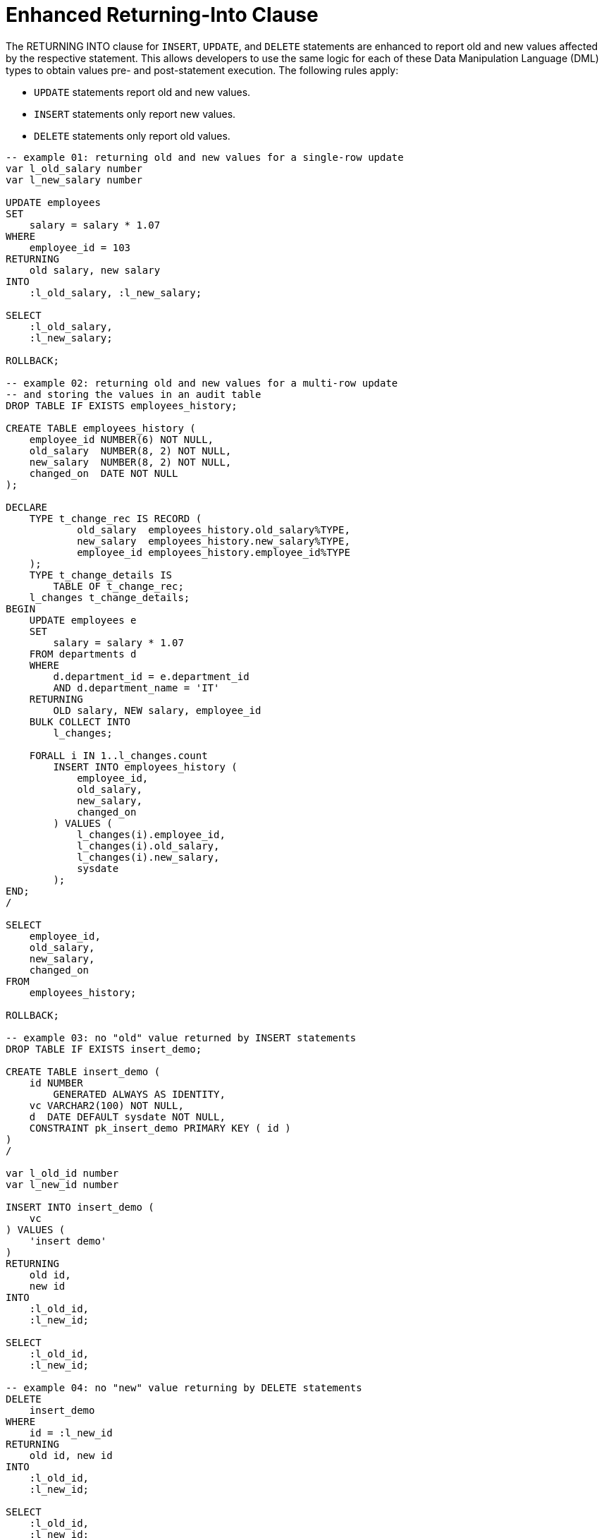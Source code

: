 = Enhanced Returning-Into Clause
:database-version: 23.2
:database-category: sql

[[feature_summary]]

The RETURNING INTO clause for `INSERT`, `UPDATE`, and `DELETE` statements are enhanced to report old and new values affected by the respective statement. This allows developers to use the same logic for each of these Data Manipulation Language (DML) types to obtain values pre- and post-statement execution. The following rules apply: 

* `UPDATE` statements report old and new values. 
* `INSERT` statements only report new values. 
* `DELETE` statements only report old values.

[source,sql]
[subs="verbatim"]
----

-- example 01: returning old and new values for a single-row update
var l_old_salary number 
var l_new_salary number

UPDATE employees
SET
    salary = salary * 1.07
WHERE
    employee_id = 103 
RETURNING 
    old salary, new salary
INTO
    :l_old_salary, :l_new_salary;

SELECT
    :l_old_salary,
    :l_new_salary;

ROLLBACK;

-- example 02: returning old and new values for a multi-row update
-- and storing the values in an audit table
DROP TABLE IF EXISTS employees_history;

CREATE TABLE employees_history (
    employee_id NUMBER(6) NOT NULL,
    old_salary  NUMBER(8, 2) NOT NULL,
    new_salary  NUMBER(8, 2) NOT NULL,
    changed_on  DATE NOT NULL
);

DECLARE
    TYPE t_change_rec IS RECORD (
            old_salary  employees_history.old_salary%TYPE,
            new_salary  employees_history.new_salary%TYPE,
            employee_id employees_history.employee_id%TYPE
    );
    TYPE t_change_details IS
        TABLE OF t_change_rec;
    l_changes t_change_details;
BEGIN
    UPDATE employees e
    SET
        salary = salary * 1.07
    FROM departments d
    WHERE
        d.department_id = e.department_id
        AND d.department_name = 'IT'
    RETURNING
        OLD salary, NEW salary, employee_id
    BULK COLLECT INTO
        l_changes;

    FORALL i IN 1..l_changes.count
        INSERT INTO employees_history (
            employee_id,
            old_salary,
            new_salary,
            changed_on
        ) VALUES (
            l_changes(i).employee_id,
            l_changes(i).old_salary,
            l_changes(i).new_salary,
            sysdate
        );
END;
/

SELECT
    employee_id,
    old_salary,
    new_salary,
    changed_on
FROM
    employees_history;

ROLLBACK;

-- example 03: no "old" value returned by INSERT statements
DROP TABLE IF EXISTS insert_demo;

CREATE TABLE insert_demo (
    id NUMBER
        GENERATED ALWAYS AS IDENTITY,
    vc VARCHAR2(100) NOT NULL,
    d  DATE DEFAULT sysdate NOT NULL,
    CONSTRAINT pk_insert_demo PRIMARY KEY ( id )
)
/

var l_old_id number
var l_new_id number

INSERT INTO insert_demo ( 
    vc
) VALUES ( 
    'insert demo'
) 
RETURNING 
    old id, 
    new id
INTO 
    :l_old_id,
    :l_new_id;

SELECT
    :l_old_id,
    :l_new_id;

-- example 04: no "new" value returning by DELETE statements
DELETE
    insert_demo
WHERE
    id = :l_new_id
RETURNING
    old id, new id
INTO
    :l_old_id,
    :l_new_id;

SELECT
    :l_old_id,
    :l_new_id;

ROLLBACK;

----

.Result
[source,sql]
[subs="verbatim"]
----

SQL> -- example 01: returning old and new values for a single-row update
SQL> var l_old_salary number
SQL> var l_new_salary number
SQL> UPDATE employees
  2  SET
  3      salary = salary * 1.07
  4  WHERE
  5      employee_id = 103
  6  RETURNING
  7      old salary, new salary
  8  INTO
  9      :l_old_salary, :l_new_salary;

1 row updated.

SQL> SELECT
  2      :l_old_salary,
  3      :l_new_salary;

:L_OLD_SALARY :L_NEW_SALARY                                                     
------------- -------------                                                     
         9000          9630                                                     

SQL> ROLLBACK;

Rollback complete.

SQL> -- example 02: returning old and new values for a multi-row update
SQL> -- and storing the values in an audit table
SQL> DROP TABLE IF EXISTS employees_history;

Table dropped.

SQL> CREATE TABLE employees_history (
  2      employee_id NUMBER(6) NOT NULL,
  3      old_salary  NUMBER(8, 2) NOT NULL,
  4      new_salary  NUMBER(8, 2) NOT NULL,
  5      changed_on  DATE NOT NULL
  6  );

Table created.

SQL> DECLARE
  2      TYPE t_change_rec IS RECORD (
  3              old_salary  employees_history.old_salary%TYPE,
  4              new_salary  employees_history.new_salary%TYPE,
  5              employee_id employees_history.employee_id%TYPE
  6      );
  7      TYPE t_change_details IS
  8          TABLE OF t_change_rec;
  9      l_changes t_change_details;
 10  BEGIN
 11      UPDATE employees e
 12      SET
 13          salary = salary * 1.07
 14      FROM departments d
 15      WHERE
 16          d.department_id = e.department_id
 17          AND d.department_name = 'IT'
 18      RETURNING
 19          OLD salary, NEW salary, employee_id
 20      BULK COLLECT INTO
 21          l_changes;
 22  
 23      FORALL i IN 1..l_changes.count
 24          INSERT INTO employees_history (
 25              employee_id,
 26              old_salary,
 27              new_salary,
 28              changed_on
 29          ) VALUES (
 30              l_changes(i).employee_id,
 31              l_changes(i).old_salary,
 32              l_changes(i).new_salary,
 33              sysdate
 34          );
 35  END;
 36  /

PL/SQL procedure successfully completed.

SQL> SELECT
  2      employee_id,
  3      old_salary,
  4      new_salary,
  5      changed_on
  6  FROM
  7      employees_history;

EMPLOYEE_ID OLD_SALARY NEW_SALARY CHANGED_O                                     
----------- ---------- ---------- ---------                                     
        103       9000       9630 22-JUN-23                                     
        104       6000       6420 22-JUN-23                                     
        105       4800       5136 22-JUN-23                                     
        106       4800       5136 22-JUN-23                                     
        107       4200       4494 22-JUN-23                                     

SQL> ROLLBACK;

Rollback complete.

SQL> -- example 03: no "old" value returned by INSERT statements
SQL> DROP TABLE IF EXISTS insert_demo;

Table dropped.

SQL> CREATE TABLE insert_demo (
  2      id NUMBER
  3          GENERATED ALWAYS AS IDENTITY,
  4      vc VARCHAR2(100) NOT NULL,
  5      d  DATE DEFAULT sysdate NOT NULL,
  6      CONSTRAINT pk_insert_demo PRIMARY KEY ( id )
  7  )
  8  /

Table created.

SQL> var l_old_id number
SQL> var l_new_id number
SQL> INSERT INTO insert_demo (
  2      vc
  3  ) VALUES (
  4      'insert demo'
  5  )
  6  RETURNING
  7      old id,
  8      new id
  9  INTO
 10      :l_old_id,
 11      :l_new_id;

1 row created.

SQL> SELECT
  2      :l_old_id,
  3      :l_new_id;

 :L_OLD_ID  :L_NEW_ID                                                           
---------- ----------                                                           
                    1                                                           

SQL> -- example 04: no "new" value returning by DELETE statements
SQL> DELETE
  2      insert_demo
  3  WHERE
  4      id = :l_new_id
  5  RETURNING
  6      old id, new id
  7  INTO
  8      :l_old_id,
  9      :l_new_id;

1 row deleted.

SQL> SELECT
  2      :l_old_id,
  3      :l_new_id;

 :L_OLD_ID  :L_NEW_ID                                                           
---------- ----------                                                           
         1                                                                      

SQL> ROLLBACK;

Rollback complete.

----

== Benefits

The ability to obtain old and new values affected by INSERT, UPDATE, and DELETE statements, as part of the SQL command’s execution, offers developers a uniform approach to reading these values and reduces the amount of work the database must perform.

== Further information

* Availability: All Offerings
* https://docs.oracle.com/en/database/oracle/oracle-database/23/sqlrf/DELETE.html#GUID-156845A5-B626-412B-9F95-8869B988ABD7__I2122564[SQL Language Reference: DELETE]
* https://docs.oracle.com/en/database/oracle/oracle-database/23/sqlrf/INSERT.html#GUID-903F8043-0254-4EE9-ACC1-CB8AC0AF3423__I2122356[SQL Language Reference: INSERT]
* https://docs.oracle.com/en/database/oracle/oracle-database/23/sqlrf/UPDATE.html#GUID-027A462D-379D-4E35-8611-410F3AC8FDA5__I2126358[SQL Language Reference: UPDATE]